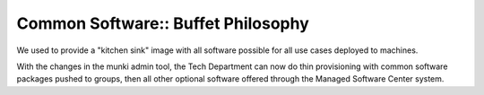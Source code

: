 Common Software:: Buffet Philosophy
===================================

We used to provide a "kitchen sink" image with all software possible for all use cases deployed to machines.

With the changes in the munki admin tool, the Tech Department can now do thin provisioning with common software packages pushed to groups, then all other optional software offered through the Managed Software Center system.